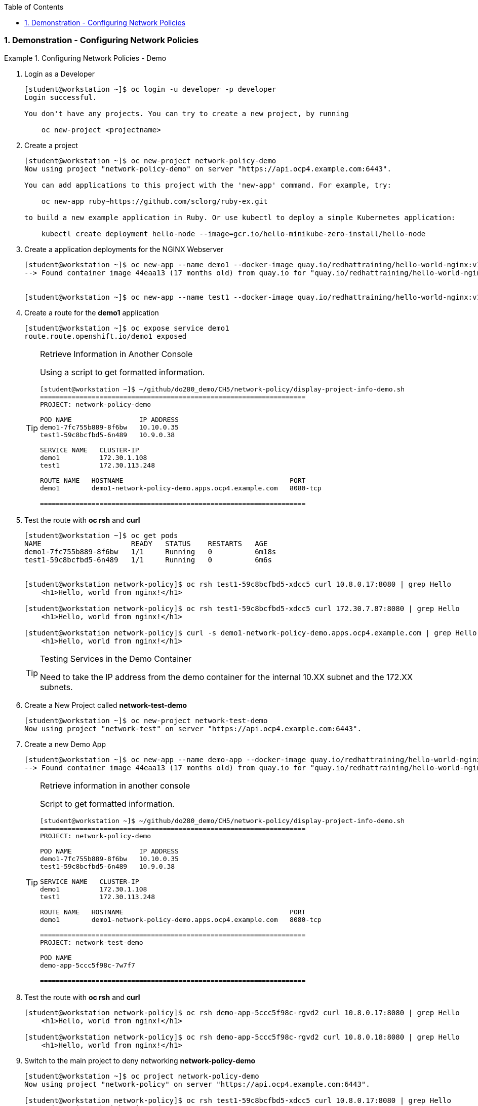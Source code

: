 :pygments-style: tango
:source-highlighter: coderay
:toc:
:toclevels: 7
:sectnums:
:sectnumlevels: 6
:numbered:
:chapter-label:
:icons: font
:imagesdir: images/

=== Demonstration - Configuring Network Policies

.Configuring Network Policies - Demo
=====



. Login as a Developer
+
[source,bash]
----
[student@workstation ~]$ oc login -u developer -p developer
Login successful.

You don't have any projects. You can try to create a new project, by running

    oc new-project <projectname>
----

. Create a project
+
[source,bash]
----
[student@workstation ~]$ oc new-project network-policy-demo
Now using project "network-policy-demo" on server "https://api.ocp4.example.com:6443".

You can add applications to this project with the 'new-app' command. For example, try:

    oc new-app ruby~https://github.com/sclorg/ruby-ex.git

to build a new example application in Ruby. Or use kubectl to deploy a simple Kubernetes application:

    kubectl create deployment hello-node --image=gcr.io/hello-minikube-zero-install/hello-node
----

. Create a application deployments for the NGINX Webserver
+
[source,bash]
----
[student@workstation ~]$ oc new-app --name demo1 --docker-image quay.io/redhattraining/hello-world-nginx:v1.0
--> Found container image 44eaa13 (17 months old) from quay.io for "quay.io/redhattraining/hello-world-nginx:v1.0"


[student@workstation ~]$ oc new-app --name test1 --docker-image quay.io/redhattraining/hello-world-nginx:v1.0
----

. Create a route for the *demo1* application
+
[source,bash]
----
[student@workstation ~]$ oc expose service demo1
route.route.openshift.io/demo1 exposed
----
+
.Retrieve Information in Another Console
[TIP]
====

Using a script to get formatted information.

[source,bash]
----
[student@workstation ~]$ ~/github/do280_demo/CH5/network-policy/display-project-info-demo.sh
===================================================================
PROJECT: network-policy-demo

POD NAME                 IP ADDRESS
demo1-7fc755b889-8f6bw   10.10.0.35
test1-59c8bcfbd5-6n489   10.9.0.38

SERVICE NAME   CLUSTER-IP
demo1          172.30.1.108
test1          172.30.113.248

ROUTE NAME   HOSTNAME                                          PORT
demo1        demo1-network-policy-demo.apps.ocp4.example.com   8080-tcp

===================================================================
----
====


. Test the route with *oc rsh* and *curl*
+
[source,bash]
----
[student@workstation ~]$ oc get pods
NAME                     READY   STATUS    RESTARTS   AGE
demo1-7fc755b889-8f6bw   1/1     Running   0          6m18s
test1-59c8bcfbd5-6n489   1/1     Running   0          6m6s


[student@workstation network-policy]$ oc rsh test1-59c8bcfbd5-xdcc5 curl 10.8.0.17:8080 | grep Hello
    <h1>Hello, world from nginx!</h1>

[student@workstation network-policy]$ oc rsh test1-59c8bcfbd5-xdcc5 curl 172.30.7.87:8080 | grep Hello
    <h1>Hello, world from nginx!</h1>

[student@workstation network-policy]$ curl -s demo1-network-policy-demo.apps.ocp4.example.com | grep Hello
    <h1>Hello, world from nginx!</h1>
----
+
.Testing Services in the Demo Container
[TIP]
====
Need to take the IP address from the demo container for the internal 10.XX subnet and the 172.XX subnets.

====

. Create a New Project called *network-test-demo*
+
[source,bash]
----
[student@workstation ~]$ oc new-project network-test-demo
Now using project "network-test" on server "https://api.ocp4.example.com:6443".
----

. Create a new Demo App
+
[source,bash]
----
[student@workstation ~]$ oc new-app --name demo-app --docker-image quay.io/redhattraining/hello-world-nginx:v1.0
--> Found container image 44eaa13 (17 months old) from quay.io for "quay.io/redhattraining/hello-world-nginx:v1.0"
----
+
.Retrieve information in another console
[TIP]
====

Script to get formatted information.

[source,bash]
----
[student@workstation ~]$ ~/github/do280_demo/CH5/network-policy/display-project-info-demo.sh
===================================================================
PROJECT: network-policy-demo

POD NAME                 IP ADDRESS
demo1-7fc755b889-8f6bw   10.10.0.35
test1-59c8bcfbd5-6n489   10.9.0.38

SERVICE NAME   CLUSTER-IP
demo1          172.30.1.108
test1          172.30.113.248

ROUTE NAME   HOSTNAME                                          PORT
demo1        demo1-network-policy-demo.apps.ocp4.example.com   8080-tcp

===================================================================
PROJECT: network-test-demo

POD NAME
demo-app-5ccc5f98c-7w7f7

===================================================================
----

====

. Test the route with *oc rsh* and *curl*
+
[source,bash]
----
[student@workstation network-policy]$ oc rsh demo-app-5ccc5f98c-rgvd2 curl 10.8.0.17:8080 | grep Hello
    <h1>Hello, world from nginx!</h1>

[student@workstation network-policy]$ oc rsh demo-app-5ccc5f98c-rgvd2 curl 10.8.0.18:8080 | grep Hello
    <h1>Hello, world from nginx!</h1>

----

. Switch to the main project to deny networking *network-policy-demo*
+
[source,bash]
----
[student@workstation ~]$ oc project network-policy-demo
Now using project "network-policy" on server "https://api.ocp4.example.com:6443".

[student@workstation network-policy]$ oc rsh test1-59c8bcfbd5-xdcc5 curl 10.8.0.17:8080 | grep Hello
command terminated with exit code 130
----
+
.Network Policy Resources
[IMPORTANT]
=====
It is extremely important to implement the Network Policy on the correct project. Network Policies are implemented at a Project/Namespace level.
=====



. Create a DENY All Policy Resource
+
[source,bash]
----
[student@workstation network-policy]$ vim deny-all-demo.yaml

kind: NetworkPolicy
apiVersion: networking.k8s.io/v1
metadata:
  name: deny-all-demo
spec:
  podSelector: {} <1>
----
<1> Add a *podSelector* but leave empty to target all pods in the namespace.

. Use the *oc create* command to create the Deny all policy
+
[source,bash]
----
[student@workstation network-policy]$ oc create -f deny-all-demo.yaml
networkpolicy.networking.k8s.io/deny-all-demo created
----

. Verify networking is broken via RSH and the route
+
[source,bash]
----
[student@workstation network-policy]$ curl -s demo1-network-policy-demo.apps.ocp4.example.com | grep Hello
^C
----

====
